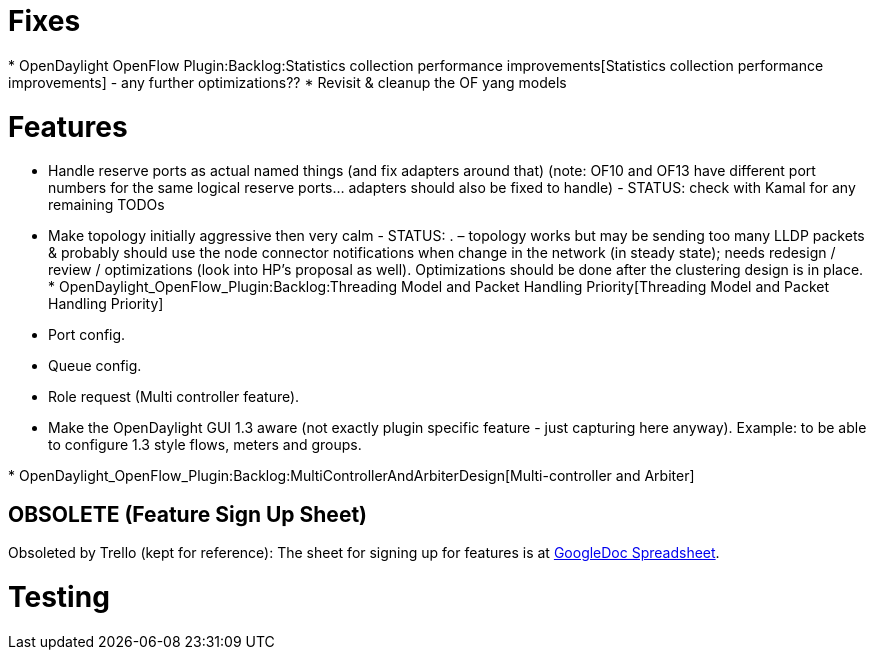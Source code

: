 [[fixes]]
= Fixes

*
OpenDaylight OpenFlow Plugin:Backlog:Statistics collection performance improvements[Statistics
collection performance improvements] - any further optimizations??
* Revisit & cleanup the OF yang models

[[features]]
= Features

* Handle reserve ports as actual named things (and fix adapters around
that) (note: OF10 and OF13 have different port numbers for the same
logical reserve ports... adapters should also be fixed to handle) -
STATUS: check with Kamal for any remaining TODOs
* Make topology initially aggressive then very calm - STATUS: . –
topology works but may be sending too many LLDP packets & probably
should use the node connector notifications when change in the network
(in steady state); needs redesign / review / optimizations (look into
HP’s proposal as well). Optimizations should be done after the
clustering design is in place.
*
OpenDaylight_OpenFlow_Plugin:Backlog:Threading Model and Packet Handling Priority[Threading
Model and Packet Handling Priority]
* Port config.
* Queue config.
* Role request (Multi controller feature).
* Make the OpenDaylight GUI 1.3 aware (not exactly plugin specific
feature - just capturing here anyway). Example: to be able to configure
1.3 style flows, meters and groups.

*
OpenDaylight_OpenFlow_Plugin:Backlog:MultiControllerAndArbiterDesign[Multi-controller
and Arbiter]

[[obsolete-feature-sign-up-sheet]]
== OBSOLETE (Feature Sign Up Sheet)

Obsoleted by Trello (kept for reference): The sheet for signing up for
features is at
https://docs.google.com/spreadsheets/d/1BePeDvDIEgHf7A0hP-jgEY0sRmgT4FbjtZIVqZQOXXk/edit#gid=0[GoogleDoc
Spreadsheet].

[[testing]]
= Testing
